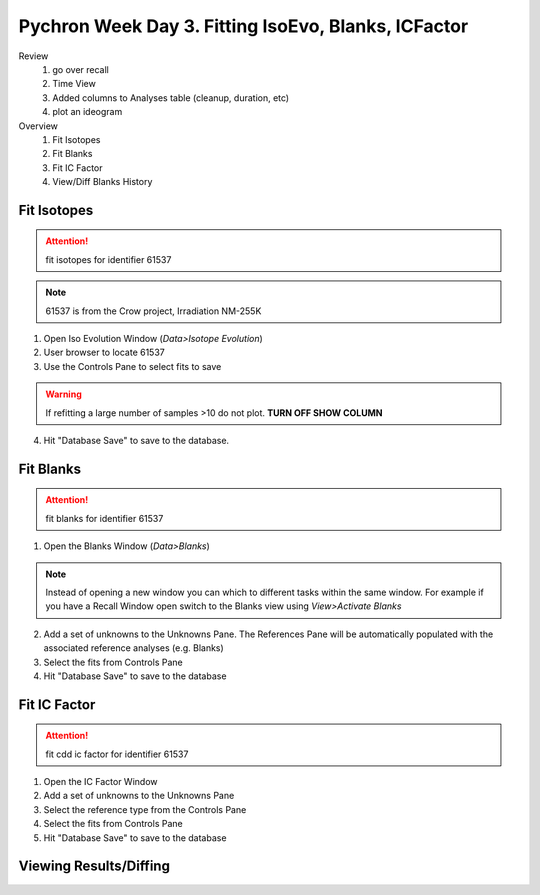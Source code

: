 Pychron Week Day 3. Fitting IsoEvo, Blanks, ICFactor
======================================================


Review
    1. go over recall
    2. Time View
    3. Added columns to Analyses table (cleanup, duration, etc)
    4. plot an ideogram



Overview
    1. Fit Isotopes
    2. Fit Blanks
    3. Fit IC Factor
    4. View/Diff Blanks History


Fit Isotopes
~~~~~~~~~~~~~~~~~~~~~~

.. attention:: fit isotopes for identifier 61537

.. note:: 61537 is from the Crow project, Irradiation NM-255K

1. Open Iso Evolution Window (*Data>Isotope Evolution*)
2. User browser to locate 61537
3. Use the Controls Pane to select fits to save

.. warning:: If refitting a large number of samples >10 do not plot. **TURN OFF SHOW COLUMN**

4. Hit "Database Save" |dbsave| to save to the database.



Fit Blanks
~~~~~~~~~~~~~~~~~~~~~~

.. attention:: fit blanks for identifier 61537


1. Open the Blanks Window (*Data>Blanks*)

.. note:: Instead of opening a new window you can which to different tasks within the
    same window. For example if you have a Recall Window open switch to the Blanks view
    using *View>Activate Blanks*

2. Add a set of unknowns to the Unknowns Pane. The References Pane will be
   automatically populated with the associated reference analyses (e.g. Blanks)
3. Select the fits from Controls Pane
4. Hit "Database Save" |dbsave| to save to the database

Fit IC Factor
~~~~~~~~~~~~~~~~~~~~~~~~~

.. attention:: fit cdd ic factor for identifier 61537

1. Open the IC Factor Window
2. Add a set of unknowns to the Unknowns Pane
3. Select the reference type from the Controls Pane
4. Select the fits from Controls Pane
5. Hit "Database Save" |dbsave| to save to the database

Viewing Results/Diffing
~~~~~~~~~~~~~~~~~~~~~~~~~

.. |dbsave| image:: ../images/database_save.png
.. |sum_view| image:: ../images/window-new.png
.. |iso_evo| image:: ../images/chart_curve_add.png
.. |diff| image:: ../images/edit_diff.png
          :height: 16px
          :width: 16px
.. |edit| image:: ../images/application-form-edit.png
.. |cog| image:: ../images/cog.png